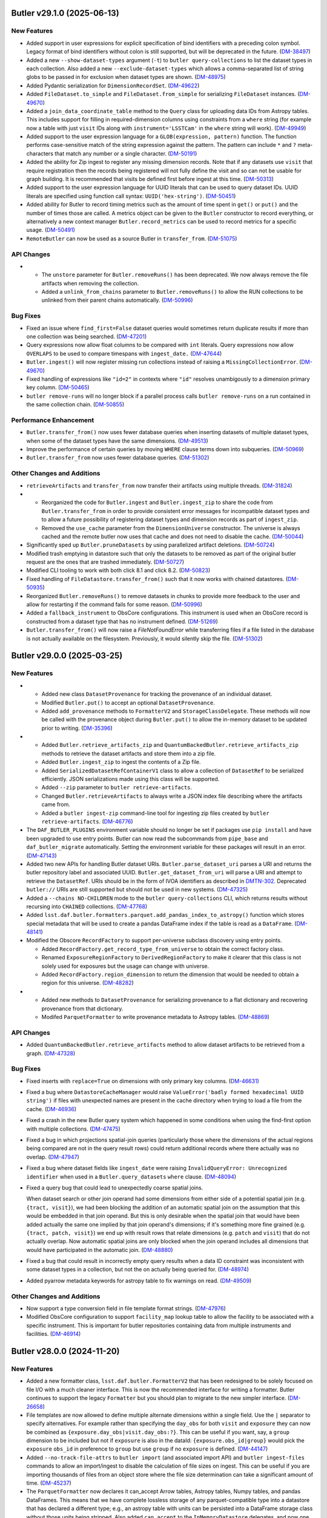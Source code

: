 Butler v29.1.0 (2025-06-13)
===========================

New Features
------------

- Added support in user expressions for explicit specification of bind identifiers with a preceding colon symbol.
  Legacy format of bind identifiers without colon is still supported, but will be deprecated in the future. (`DM-38497 <https://rubinobs.atlassian.net/browse/DM-38497>`_)
- Added a new ``--show-dataset-types`` argument (``-t``) to ``butler query-collections`` to list the dataset types in each collection.
  Also added a new ``--exclude-dataset-types`` which allows a comma-separated list of string globs to be passed in for exclusion when dataset types are shown. (`DM-48975 <https://rubinobs.atlassian.net/browse/DM-48975>`_)
- Added Pydantic serialization for ``DimensionRecordSet``. (`DM-49622 <https://rubinobs.atlassian.net/browse/DM-49622>`_)
- Added ``FileDataset.to_simple`` and ``FileDataset.from_simple`` for serializing ``FileDataset`` instances. (`DM-49670 <https://rubinobs.atlassian.net/browse/DM-49670>`_)
- Added a ``join_data_coordinate_table`` method to the ``Query`` class for uploading data IDs from Astropy tables.
  This includes support for filling in required-dimension columns using constraints from a ``where`` string (for example now a table with just ``visit`` IDs along with ``instrument='LSSTCam'`` in the ``where`` string will work). (`DM-49949 <https://rubinobs.atlassian.net/browse/DM-49949>`_)
- Added support to the user expression language for a ``GLOB(expression, pattern)`` function.
  The function performs case-sensitive match of the string expression against the pattern.
  The pattern can include ``*`` and ``?`` meta-characters that match any number or a single character. (`DM-50191 <https://rubinobs.atlassian.net/browse/DM-50191>`_)
- Added the ability for Zip ingest to register any missing dimension records.
  Note that if any datasets use ``visit`` that require registration then the records being registered will not fully define the visit and so can not be usable for graph building.
  It is recommended that visits be defined first before ingest at this time. (`DM-50313 <https://rubinobs.atlassian.net/browse/DM-50313>`_)
- Added support to the user expression language for UUID literals that can be used to query dataset IDs.
  UUID literals are specified using function call syntax: ``UUID('hex-string')``. (`DM-50451 <https://rubinobs.atlassian.net/browse/DM-50451>`_)
- Added ability for Butler to record timing metrics such as the amount of time spent in ``get()`` or ``put()`` and the number of times those are called.
  A metrics object can be given to the ``Butler`` constructor to record everything, or alternatively a new context manager ``Butler.record_metrics`` can be used to record metrics for a specific usage. (`DM-50491 <https://rubinobs.atlassian.net/browse/DM-50491>`_)
- ``RemoteButler`` can now be used as a source Butler in ``transfer_from``. (`DM-51075 <https://rubinobs.atlassian.net/browse/DM-51075>`_)


API Changes
-----------

- * The ``unstore`` parameter for ``Butler.removeRuns()`` has been deprecated.
    We now always remove the file artifacts when removing the collection.
  * Added a ``unlink_from_chains`` parameter to ``Butler.removeRuns()`` to allow the RUN collections to be unlinked from their parent chains automatically. (`DM-50996 <https://rubinobs.atlassian.net/browse/DM-50996>`_)


Bug Fixes
---------

- Fixed an issue where ``find_first=False`` dataset queries would sometimes return duplicate results if more than one collection was being searched. (`DM-47201 <https://rubinobs.atlassian.net/browse/DM-47201>`_)
- Query expressions now allow float columns to be compared with ``int`` literals.
  Query expressions now allow ``OVERLAPS`` to be used to compare timespans with ``ingest_date.`` (`DM-47644 <https://rubinobs.atlassian.net/browse/DM-47644>`_)
- ``Butler.ingest()`` will now register missing run collections instead of raising a ``MissingCollectionError``. (`DM-49670 <https://rubinobs.atlassian.net/browse/DM-49670>`_)
- Fixed handling of expressions like ``"id=2"`` in contexts where ``"id"`` resolves unambigously to a dimension primary key column. (`DM-50465 <https://rubinobs.atlassian.net/browse/DM-50465>`_)
- ``butler remove-runs`` will no longer block if a parallel process calls ``butler remove-runs`` on a run contained in the same collection chain. (`DM-50855 <https://rubinobs.atlassian.net/browse/DM-50855>`_)


Performance Enhancement
-----------------------

- ``Butler.transfer_from()`` now uses fewer database queries when inserting datasets of multiple dataset types, when some of the dataset types have the same dimensions. (`DM-49513 <https://rubinobs.atlassian.net/browse/DM-49513>`_)
- Improve the performance of certain queries by moving ``WHERE`` clause terms down into subqueries. (`DM-50969 <https://rubinobs.atlassian.net/browse/DM-50969>`_)
- ``Butler.transfer_from`` now uses fewer database queries. (`DM-51302 <https://rubinobs.atlassian.net/browse/DM-51302>`_)


Other Changes and Additions
---------------------------

- ``retrieveArtifacts`` and ``transfer_from`` now transfer their artifacts using multiple threads. (`DM-31824 <https://rubinobs.atlassian.net/browse/DM-31824>`_)
- * Reorganized the code for ``Butler.ingest`` and ``Butler.ingest_zip`` to share the code from ``Butler.transfer_from`` in order to provide consistent error messages for incompatible dataset types and to allow a future possibility of registering dataset types and dimension records as part of ``ingest_zip``.
  * Removed the ``use_cache`` parameter from the ``DimensionUniverse`` constructor.
    The universe is always cached and the remote butler now uses that cache and does not need to disable the cache. (`DM-50044 <https://rubinobs.atlassian.net/browse/DM-50044>`_)
- Significantly sped up ``Butler.pruneDatasets`` by using parallelized artifact deletions. (`DM-50724 <https://rubinobs.atlassian.net/browse/DM-50724>`_)
- Modified trash emptying in datastore such that only the datasets to be removed as part of the original butler request are the ones that are trashed immediately. (`DM-50727 <https://rubinobs.atlassian.net/browse/DM-50727>`_)
- Modified CLI tooling to work with both click 8.1 and click 8.2. (`DM-50823 <https://rubinobs.atlassian.net/browse/DM-50823>`_)
- Fixed handling of ``FileDatastore.transfer_from()`` such that it now works with chained datastores. (`DM-50935 <https://rubinobs.atlassian.net/browse/DM-50935>`_)
- Reorganized ``Butler.removeRuns()`` to remove datasets in chunks to provide more feedback to the user and allow for restarting if the command fails for some reason. (`DM-50996 <https://rubinobs.atlassian.net/browse/DM-50996>`_)
- Added a ``fallback_instrument`` to ObsCore configurations.
  This instrument is used when an ObsCore record is constructed from a dataset type that has no instrument defined. (`DM-51269 <https://rubinobs.atlassian.net/browse/DM-51269>`_)
- ``Butler.transfer_from()`` will now raise a `FileNotFoundError` while transferring files if a file listed in the database is not actually available on the filesystem.  Previously, it would silently skip the file. (`DM-51302 <https://rubinobs.atlassian.net/browse/DM-51302>`_)


Butler v29.0.0 (2025-03-25)
===========================

New Features
------------

- * Added new class ``DatasetProvenance`` for tracking the provenance of an individual dataset.
  * Modified ``Butler.put()`` to accept an optional ``DatasetProvenance``.
  * Added ``add_provenance`` methods to ``FormatterV2`` and ``StorageClassDelegate``.
    These methods will now be called with the provenance object during ``Butler.put()`` to allow the in-memory dataset to be updated prior to writing. (`DM-35396 <https://rubinobs.atlassian.net/browse/DM-35396>`_)
- * Added ``Butler.retrieve_artifacts_zip`` and ``QuantumBackedButler.retrieve_artifacts_zip`` methods to retrieve the dataset artifacts and store them into a zip file.
  * Added ``Butler.ingest_zip`` to ingest the contents of a Zip file.
  * Added ``SerializedDatasetRefContainerV1`` class to allow a collection of ``DatasetRef`` to be serialized efficiently.
    JSON serializations made using this class will be supported.
  * Added ``--zip`` parameter to ``butler retrieve-artifacts``.
  * Changed ``Butler.retrieveArtifacts`` to always write a JSON index file describing where the artifacts came from.
  * Added a ``butler ingest-zip`` command-line tool for ingesting zip files created by ``butler retrieve-artifacts``. (`DM-46776 <https://rubinobs.atlassian.net/browse/DM-46776>`_)
- The ``DAF_BUTLER_PLUGINS`` environment variable should no longer be set if packages use ``pip install`` and have been upgraded to use entry points.
  Butler can now read the subcommands from ``pipe_base`` and ``daf_butler_migrate`` automatically.
  Setting the environment variable for these packages will result in an error. (`DM-47143 <https://rubinobs.atlassian.net/browse/DM-47143>`_)
- Added two new APIs for handling Butler dataset URIs.
  ``Butler.parse_dataset_uri`` parses a URI and returns the butler repository label and associated UUID.
  ``Butler.get_dataset_from_uri`` will parse a URI and attempt to retrieve the ``DatasetRef``.
  URIs should be in the form of IVOA identifiers as described in `DMTN-302 <https://dmtn-302.lsst.io>`_.
  Deprecated ``butler://`` URIs are still supported but should not be used in new systems. (`DM-47325 <https://rubinobs.atlassian.net/browse/DM-47325>`_)
- Added a ``--chains NO-CHILDREN`` mode to the ``butler query-collections`` CLI,
  which returns results without recursing into ``CHAINED`` collections. (`DM-47768 <https://rubinobs.atlassian.net/browse/DM-47768>`_)
- Added ``lsst.daf.butler.formatters.parquet.add_pandas_index_to_astropy()`` function which stores special metadata that will be used to create a pandas DataFrame index if the table is read as a ``DataFrame``. (`DM-48141 <https://rubinobs.atlassian.net/browse/DM-48141>`_)
- Modified the Obscore ``RecordFactory`` to support per-universe subclass discovery using entry points.

  * Added ``RecordFactory.get_record_type_from_universe`` to obtain the correct factory class.
  * Renamed ``ExposureRegionFactory`` to ``DerivedRegionFactory`` to make it clearer that this class is not solely used for exposures but the usage can change with universe.
  * Added ``RecordFactory.region_dimension`` to return the dimension that would be needed to obtain a region for this universe. (`DM-48282 <https://rubinobs.atlassian.net/browse/DM-48282>`_)
- * Added new methods to ``DatasetProvenance`` for serializing provenance to a flat dictionary and recovering provenance from that dictionary.
  * Modifed ``ParquetFormatter`` to write provenance metadata to Astropy tables. (`DM-48869 <https://rubinobs.atlassian.net/browse/DM-48869>`_)


API Changes
-----------

- Added ``QuantumBackedButler.retrieve_artifacts`` method to allow dataset artifacts to be retrieved from a graph. (`DM-47328 <https://rubinobs.atlassian.net/browse/DM-47328>`_)


Bug Fixes
---------

- Fixed inserts with ``replace=True`` on dimensions with only primary key columns. (`DM-46631 <https://rubinobs.atlassian.net/browse/DM-46631>`_)
- Fixed a bug where ``DatastoreCacheManager`` would raise  ``ValueError('badly formed hexadecimal UUID string')`` if files with unexpected names are present in the cache directory when trying to load a file from the cache. (`DM-46936 <https://rubinobs.atlassian.net/browse/DM-46936>`_)
- Fixed a crash in the new Butler query system which happened in some conditions when using the find-first option with multiple collections. (`DM-47475 <https://rubinobs.atlassian.net/browse/DM-47475>`_)
- Fixed a bug in which projections spatial-join queries (particularly those where the dimensions of the actual regions being compared are not in the query result rows) could return additional records where there actually was no overlap. (`DM-47947 <https://rubinobs.atlassian.net/browse/DM-47947>`_)
- Fixed a bug where dataset fields like ``ingest_date`` were raising ``InvalidQueryError: Unrecognized identifier`` when used in a ``Butler.query_datasets`` ``where`` clause. (`DM-48094 <https://rubinobs.atlassian.net/browse/DM-48094>`_)
- Fixed a query bug that could lead to unexpectedly coarse spatial joins.

  When dataset search or other join operand had some dimensions from either side of a potential spatial join (e.g. ``{tract, visit}``), we had been blocking the addition of an automatic spatial join on the assumption that this would be embedded in that join operand.
  But this is only desirable when the spatial join that would have been added actually the same one implied by that join operand's dimensions; if it's something more fine grained (e.g. ``{tract, patch, visit}``) we end up with result rows that relate dimensions (e.g. ``patch`` and ``visit``) that do not actually overlap.
  Now automatic spatial joins are only blocked when the join operand includes all dimensions that would have participated in the automatic join. (`DM-48880 <https://rubinobs.atlassian.net/browse/DM-48880>`_)
- Fixed a bug that could result in incorrectly empty query results when a data ID constraint was inconsistent with some dataset types in a collection, but not the on actually being queried for. (`DM-48974 <https://rubinobs.atlassian.net/browse/DM-48974>`_)
- Added pyarrow metadata keywords for astropy table to fix warnings on read. (`DM-49509 <https://rubinobs.atlassian.net/browse/DM-49509>`_)


Other Changes and Additions
---------------------------

- Now support a type conversion field in file template format strings. (`DM-47976 <https://rubinobs.atlassian.net/browse/DM-47976>`_)
- Modified ObsCore configuration to support ``facility_map`` lookup table to allow the facility to be associated with a specific instrument.
  This is important for butler repositories containing data from multiple instruments and facilities. (`DM-46914 <https://rubinobs.atlassian.net/browse/DM-46914>`_)


Butler v28.0.0 (2024-11-20)
===========================

New Features
------------

- Added a new formatter class, ``lsst.daf.butler.FormatterV2`` that has been redesigned to be solely focused on file I/O with a much cleaner interface.
  This is now the recommended interface for writing a formatter.
  Butler continues to support the legacy ``Formatter`` but you should plan to migrate to the new simpler interface. (`DM-26658 <https://rubinobs.atlassian.net/browse/DM-26658>`_)
- File templates are now allowed to define multiple alternate dimensions within a single field.
  Use the ``|`` separator to specify alternatives.
  For example rather than specifying the ``day_obs`` for both ``visit`` and ``exposure`` they can now be combined as ``{exposure.day_obs|visit.day_obs:?}``.
  This can be useful if you want, say, a ``group`` dimension to be included but not if ``exposure`` is also in the dataId: ``{exposure.obs_id|group}`` would pick the ``exposure`` ``obs_id`` in preference to ``group`` but use ``group`` if no ``exposure`` is defined. (`DM-44147 <https://rubinobs.atlassian.net/browse/DM-44147>`_)
- Added ``--no-track-file-attrs`` to ``butler import`` (and associated import API) and ``butler ingest-files`` commands to allow an import/ingest to disable the calculation of file sizes on ingest.
  This can be useful if you are importing thousands of files from an object store where the file size determination can take a significant amount of time. (`DM-45237 <https://rubinobs.atlassian.net/browse/DM-45237>`_)
- The ``ParquetFormatter`` now declares it can_accept Arrow tables, Astropy tables, Numpy tables, and pandas DataFrames.
  This means that we have complete lossless storage of any parquet-compatible type into a datastore that has declared a different type; e.g., an astropy table with units can be persisted into a DataFrame storage class without those units being stripped.
  Also added ``can_accept`` to the ``InMemoryDatastore`` delegates, and now one ``ArrowTableDelegate`` handles all the parquet-compatible datasets. (`DM-45431 <https://rubinobs.atlassian.net/browse/DM-45431>`_)
- * Added ``--collections`` option to ``butler query-dataset-types`` to allow the resultant dataset types to be constrained by those that are used by specific collections.
  * Changed the ``Butler.collections`` property to be a ``ButlerCollections`` instance.
    This object can still act as a sequence equivalent to ``ButlerCollections.defaults`` but adds new APIs for querying and manipulating collections.
    Any methods with names starting with ``x_`` are deemed to be an experimental API that may change in the future. (`DM-45738 <https://rubinobs.atlassian.net/browse/DM-45738>`_)
- Region overlap queries can now use points as regions.  Points can be specified
  as ``region OVERLAPS POINT(ra, dec)``, or by binding an ``lsst.sphgeom.LonLat`` or
  ``astropy.coordinates.SkyCoord`` value.  (At the moment, this feature is only
  available when using the new query system.) (`DM-45752 <https://rubinobs.atlassian.net/browse/DM-45752>`_)
- Added an expiration mode of "disabled" to the datastore cache manager.
  This allows an environment variable to be used to disable caching completely, or allows for a default configuration to be disabled and for environment variables to enable caching. (`DM-45775 <https://rubinobs.atlassian.net/browse/DM-45775>`_)
- * A new query system and interface is now available using ``butler.query()`` as a context manager.
    This new system is much more flexible and supports far more expressive queries, and no longer requires the results to be placed in a `set` to remove duplication.
  * Added ``butler.query_datasets()``, ``butler.query_dimension_records()`` and ``butler.query_data_ids()`` as replacements for the ``butler.registry`` equivalents.
    These use the new query system and are preferred over the old interfaces.
  * The experimental collections querying interface is now public and called ``butler.collections.query_info`` and ``butler.collections.query``.
  * The command line tools ``query-datasets``, ``associate``, ``retrieve-artifacts`` and ``transfer-datasets`` now support a ``--limit`` parameter.
    The default for all except ``associate`` (which defaults to no limit) is to limit the number of results to 10,000.
    A warning will be issued if the cap is hit.
  * The command line tools ``query-datasets``, ``associate``, ``retrieve-artifacts`` and ``transfer-datasets`` now support ``--order-by`` to control the sorting in conjunction with ``--limit``.
    For ``query-datasets`` this will also control the sorting of the reported tables. (`DM-45872 <https://rubinobs.atlassian.net/browse/DM-45872>`_)
- Added ``Butler.clone()``, which lets you make a copy of a Butler instance, optionally overriding default collections/run/data ID. (`DM-46298 <https://rubinobs.atlassian.net/browse/DM-46298>`_)
- Updated the parquet formatter to use ``fsspec``, which allows direct access to columns in S3, WebDAV, etc. (`DM-46575 <https://rubinobs.atlassian.net/browse/DM-46575>`_)


API Changes
-----------

- Added ``DatastoreCacheManager.create_disabled()`` to create a cache manager which is disabled by default but can be enabled via the environment. (`DM-45775 <https://rubinobs.atlassian.net/browse/DM-45775>`_)
- The internal import backend classes, such as ``YamlRepoImportBackend``, have been changed to use a butler rather than a registry.
  These are used by ``butler.import_()`` but there should be no external impact from this change. (`DM-45791 <https://rubinobs.atlassian.net/browse/DM-45791>`_)
- Added ``DimensionGroup.region_dimension`` and ``DimensionGroup.timespan_dimension`` properties to make it easy to ask which dimension in the group is the best one to use for region or time calculations. (`DM-45860 <https://rubinobs.atlassian.net/browse/DM-45860>`_)


Bug Fixes
---------

- Fixed an issue preventing dataset types with group dimensions from being put into a Butler repo. (`DM-43020 <https://rubinobs.atlassian.net/browse/DM-43020>`_)
- Worked around ``pandas`` bugs when using non-floating-point masked columns. (`DM-43925 <https://rubinobs.atlassian.net/browse/DM-43925>`_)
- Postgres database connections are now checked for liveness before they are used, significantly reducing the chance of exceptions being thrown due to stale connections. (`DM-44050 <https://rubinobs.atlassian.net/browse/DM-44050>`_)
- Fixed handling of dataset types that use ``healpix11`` dimensions; previously they caused exception in many query operations. (`DM-45119 <https://rubinobs.atlassian.net/browse/DM-45119>`_)
- We no longer try to create the datastore root at startup for non-POSIX
  filesystems, to fix an issue where this would fail on read-only repositories
  stored on S3/HTTP/GS. (`DM-45140 <https://rubinobs.atlassian.net/browse/DM-45140>`_)
- Fixed bug where datetime columns would serialize to parquet from Pandas but not
  from astropy or numpy. (`DM-45386 <https://rubinobs.atlassian.net/browse/DM-45386>`_)
- Fixed an issue where boolean metadata columns (like ``exposure.can_see_sky`` and
  ``exposure.has_simulated``) were not usable in ``where`` clauses for Registry query
  functions.
  These column names can now be used as a boolean expression, for
  example ``where="exposure.can_see_sky`` or ``where="NOT exposure.can_see_sky"``. (`DM-45680 <https://rubinobs.atlassian.net/browse/DM-45680>`_)
- Fixed a bug in ``butler query-datasets`` that incorrectly rejected a find-first query against a chain collection as having a glob. (`DM-46339 <https://rubinobs.atlassian.net/browse/DM-46339>`_)
- Fixed an issue where default data IDs were not constraining query results in the new query system. (`DM-46347 <https://rubinobs.atlassian.net/browse/DM-46347>`_)
- Fixed support for multiple-instrument (and multiple-skymap) ``where`` expressions in the new query system. (`DM-46401 <https://rubinobs.atlassian.net/browse/DM-46401>`_)
- Fixed an issue where ``query_datasets`` would sometimes fail when searching in a single run collection. (`DM-46430 <https://rubinobs.atlassian.net/browse/DM-46430>`_)
- Fixed the return type of ``arrow_to_numpy`` so that a masked record array is returned if any of the columns in the arrow table includes nulls.
  Previously the masks were ignored and fill values were visible and used in calculations. (`DM-46563 <https://rubinobs.atlassian.net/browse/DM-46563>`_)
- Fixed an issue where the new query system was rejecting numpy integers used in data IDs or bind values. (`DM-46711 <https://rubinobs.atlassian.net/browse/DM-46711>`_)


Performance Enhancement
-----------------------

- Increased the Postgres connection pool size, fixing an issue where multi-threaded services would re-create the database connection excessively. (`DM-44050 <https://rubinobs.atlassian.net/browse/DM-44050>`_)


Other Changes and Additions
---------------------------

- Added ``QPEnsemble`` and ``PZModel`` to ``datastores/formatters.yaml`` and ``storageClasses.yaml`` to enable storage of the machine learning models used by photo-z algorithms as well as the photo-z estimates produced by those algorithms. (`DM-45541 <https://rubinobs.atlassian.net/browse/DM-45541>`_)
- Added storage classes for ``lsst.daf.butler.Timespan`` and ``lsst.pipe.base.utils.RegionTimeInfo``. (`DM-43020 <https://rubinobs.atlassian.net/browse/DM-43020>`_)
- ``Butler.transfer_from()`` has been modified to allow there to be a dataset type mismatch between the source butler and the target butler.
  For this to work it is required that converters are registered for both directions such that the source python type can be converted to the target python type and the target python type can be converted to the source python type.
  Without supporting bidirectional conversions there will be problems with inconsistencies in the behavior of ``butler.get()`` for transferred datasets and those that were stored natively. (`DM-44280 <https://rubinobs.atlassian.net/browse/DM-44280>`_)
- Added helpful exception notes when Parquet serialization fails. (`DM-44399 <https://rubinobs.atlassian.net/browse/DM-44399>`_)
- File ingest no longer checks that every file exists.
  This can take a very long time if thousands of files are being ingested from an object store.
  Now at most 200 files will be checked.
  Whether all files are subsequently checked depends on the transfer mode and whether ``--no-track-file-attrs`` is enabled.
  For ``direct`` or in-place ingest coupled with ``--no-track-file-attrs`` the file existence might never be verified. (`DM-45237 <https://rubinobs.atlassian.net/browse/DM-45237>`_)
- The command-line tools have been modified to use the new query system and interface.
  The only user visible changes are that the ``--no-check`` and ``--offset`` options are no longer used since they are not supported by the new system. (`DM-45556 <https://rubinobs.atlassian.net/browse/DM-45556>`_)
- Moved ``CollectionType`` to the top level of the package hierarchy.
  There should be no change visible to external users but if previously you were using the deprecated ``from lsst.daf.butler.registry import CollectionType`` please change to ``from lsst.daf.butler import CollectionType`` (which has always worked). (`DM-45767 <https://rubinobs.atlassian.net/browse/DM-45767>`_)
- Enabled remote butler to utilize a datastore cache.
  By default clients created using a factory method will use a disabled cache that can be enabled by an environment variable and clients created from ``Butler()`` will use a default cache configuration. (`DM-45775 <https://rubinobs.atlassian.net/browse/DM-45775>`_)
- Updated default version of ``datasets`` manager; new Butler repositories will use TAI nanoseconds for ``ingest_date`` column instead of database-native timestamps. (`DM-46601 <https://rubinobs.atlassian.net/browse/DM-46601>`_)


An API Removal or Deprecation
-----------------------------

- * Removed the ``components`` parameter from registry APIs.
  * Dropped supported for regular expressions (`re.Pattern`) in dataset type expressions. Wildcard globs are still supported. (`DM-36457 <https://rubinobs.atlassian.net/browse/DM-36457>`_)
- Removed ``DimensionGraph`` and the `~collections.abc.Mapping` interface to ``DataCoordinate``, along with most other public interfaces that utilize ``DimensionElement`` instances instead of just their string names.

  See `RFC-834 <https://rubinobs.atlassian.net/browse/RFC-834>`_ for full details and rationale. (`DM-41326 <https://rubinobs.atlassian.net/browse/DM-41326>`_)
- The ``Butler.collection_chains`` property is now deprecated.
  Please use ``Butler.collections`` instead. (`DM-45738 <https://rubinobs.atlassian.net/browse/DM-45738>`_)
- Regular expressions in collection and dataset type patterns are now deprecated. (Shell-like globs will continue to be supported.)

  Materializing dataset queries into temporary tables is now deprecated.  (Materializing data ID queries will continue to be supported.)

  The ``datasetTypes`` argument to ``Registry.queryCollections`` is now deprecated. (This parameter has never had any effect.)

  We will soon stop raising ``DataIdValueError`` exceptions for typos and other bad values in query expressions like ``instrument='HsC'`` for typos and other bad values in query expressions.  Instead, these queries will return an empty iterable of results.

  Using HTM and HEALPix spatial dimensions like ``htm11`` or ``healpix10`` in data ID constraints passed to queries is now deprecated. The exception is ``htm7``, which will continue to work.

  The ``--no-check`` parameter to ``butler query-dimension-records`` is now deprecated.

  The ``offset`` argument to ``limit()`` for ``Registry.queryDataIds`` and ``Registry.queryDimensionRecords`` result objects is now deprecated.

  The ``--offset`` option for ``butler query-data-ids`` and ``butler-query-datasets`` is no longer supported, and will raise on exception if you attempt to use it.

  It will soon become mandatory to explicitly provide ``--collections`` and a dataset type search when calling ``butler query-datasets``.

  Using ``Butler.collections`` to get the list of default collections is now deprecated.  Use ``Butler.collections.defaults`` instead. (`DM-46599 <https://rubinobs.atlassian.net/browse/DM-46599>`_)


Butler 27.0.0 (2024-05-28)
==========================

Now supports Python 3.12.

New Features
------------

- Updated the open-source license to allow for the code to be distributed with either GPLv3 or BSD 3-clause license. (`DM-37231 <https://rubinobs.atlassian.net/browse/DM-37231>`_)
- Added new storage class and formatter for ``NNModelPackagePayload`` -- an interface between butler and pretrained neural networks, currently implemented in pytorch. (`DM-38454 <https://rubinobs.atlassian.net/browse/DM-38454>`_)
- Improved support for finding calibrations and spatially-joined datasets as follow-ups to data ID queries. (`DM-38498 <https://rubinobs.atlassian.net/browse/DM-38498>`_)
- Added a storage class and associated formatter for the Spectractor ``FitParameters`` class, which holds the fitted ``LIBRADTRAN`` atmospheric parameters. (`DM-38745 <https://rubinobs.atlassian.net/browse/DM-38745>`_)
- Added support for serialization and deserialization of Arrow schemas via Parquet, and added support for translation of ``doc`` and ``units`` to/from arrow/astropy schemas. (`DM-40582 <https://rubinobs.atlassian.net/browse/DM-40582>`_)
- Added ``DimensionElement.schema`` as a less SQL-oriented way to inspect the fields of a ``DimensionRecord``.

  Also added two high-level containers (``DimensionRecordSet`` and ``DimensionRecordTable``) for ``DimensionRecord`` objects, but these should be considered experimental and unstable until they are used in public ``Butler`` APIs. (`DM-41113 <https://rubinobs.atlassian.net/browse/DM-41113>`_)
- Added new ``Butler`` APIs migrated from registry: ``Butler.get_dataset_type()``, ``Butler.get_dataset()``, and ``Butler.find_dataset()``. (`DM-41365 <https://rubinobs.atlassian.net/browse/DM-41365>`_)
- Butler server can now be configured to use a ``ChainedDatastore``. (`DM-41880 <https://rubinobs.atlassian.net/browse/DM-41880>`_)
- * Added new API ``Butler.transfer_dimension_records_from()`` to copy dimension records out of some refs and add them to the target butler.
  * This and ``Butler.transfer_from()`` now copy related dimension records as well as the records associated directly with the refs.
    For example, if ``visit`` is being transferred additional records such as ``visit_definition`` will also be copied.
    This requires a full Butler and not a limited Butler (such as the one backed by a quantum graph). (`DM-41966 <https://rubinobs.atlassian.net/browse/DM-41966>`_)
- Added ``LabeledButlerFactory``, a factory class for constructing Butler instances.  This is intended for use in long-lived services that need to be able to create a Butler instance for each incoming client request. (`DM-42188 <https://rubinobs.atlassian.net/browse/DM-42188>`_)
- Added a new optional dependency set ``remote``, which can be used to install the dependencies required by the client half of Butler client/server. (`DM-42190 <https://rubinobs.atlassian.net/browse/DM-42190>`_)
- "Cloned" Butler instances returned from ``Butler(butler=otherButler)`` and ``LabeledButlerFactory`` no longer share internal state with their parent instance.  This makes it safe to use the new instance concurrently with the original in separate threads.  It is still unsafe to use a single ``Butler`` instance concurrently from multiple threads. (`DM-42317 <https://rubinobs.atlassian.net/browse/DM-42317>`_)
- * Released ``DimensionUniverse`` version 6
    * ``group`` and ``day_obs`` are now true dimensions.
    * ``exposure`` now implies both ``group`` and ``day_obs``, and ``visit`` implies ``day_obs``.
  * Exported YAML files using universe version 1 and newer can be imported and converted to universe version 6. (`DM-42636 <https://rubinobs.atlassian.net/browse/DM-42636>`_)
- The Butler repository index can now be configured by a new environment variable ``$DAF_BUTLER_REPOSITORIES``, which contains the configuration directly instead of requiring lookup via a URI. (`DM-42660 <https://rubinobs.atlassian.net/browse/DM-42660>`_)
- Added ``can_see_sky`` metadata field to ``exposure`` dimension record (dimension universe v7).
  This field can indicate whether the detector received photons from the sky taking into account the camera shutter and the dome and telescope alignment. (`DM-43101 <https://rubinobs.atlassian.net/browse/DM-43101>`_)
- Added additional collection chain methods to the ``Butler.collection_chains`` interface: ``extend_chain``, ``remove_from_chain``, and ``redefine_chain``.  These methods are all "atomic" functions that can safely be used concurrently from multiple processes. (`DM-43315 <https://rubinobs.atlassian.net/browse/DM-43315>`_)
- Added a ``timespan`` parameter to ``Butler.get()`` (for direct and remote butler).
  This parameter can be used to specify an explicit time for calibration selection without requiring a temporal coordinate be included in the data ID.
  Additionally, if no time span is specified and no time span can be found in the data ID a default full-range time span will be used for calibration selection.
  This allows a calibration to be selected if there is only one matching calibration in the collection. (`DM-43499 <https://rubinobs.atlassian.net/browse/DM-43499>`_)
- Added a new method ``Butler.collection_chains.prepend_chain``.  This allows you to insert collections at the beginning of a chain. It is an "atomic" operation that can be safely used concurrently from multiple processes. (`DM-43671 <https://rubinobs.atlassian.net/browse/DM-43671>`_)
- Added ``MatchingKernel`` storage class for persisting the PSF-matching kernel from image differencing. (`DM-43736 <https://rubinobs.atlassian.net/browse/DM-43736>`_)
- Made ``Timespan`` a Pydantic model and added a ``SerializableRegion`` type alias that allows ``lsst.sphgeom.Region`` to be used directly as a Pydantic model field. (`DM-43769 <https://rubinobs.atlassian.net/browse/DM-43769>`_)


API Changes
-----------

- Deprecated most public APIs that use ``Dimension`` or ``DimensionElement`` objects.

  This implements `RFC-834 <https://rubinobs.atlassian.net/browse/RFC-834>`_, deprecating the ``DimensionGraph`` class (in favor of the new, similar ``DimensionGroup``) and a large number of ``DataCoordinate`` methods and attributes, including its `collections.abc.Mapping` interface.

  This includes:

  - use ``DataCoordinate.dimensions`` instead of ``DataCoordinate.graph`` (likewise for arguments to ``DataCoordinate.standardize``);
  - use ``dict(DataCoordinate.required)`` as a drop-in replacement for ``DataCoordinate.byName()``, but consider whether you want ``DataCoordinate.required`` (a `~collections.abc.Mapping` view rather than a `dict`) or ``DataCoordinate.mapping`` (a `~collections.abc.Mapping` with all *available* key-value pairs, not just the required ones);
  - also use ``DataCoordinate.mapping`` or ``DataCoordinate.required`` instead of treating ``DataCoordinate`` itself as a `~collections.abc.Mapping`, *except* square-bracket indexing, which is still very much supported;
  - use ``DataCoordinate.dimensions.required.names`` or ``DataCoordinate.required.keys()`` as a drop-in replacement for ``DataCoordinate.keys().names`` or ``DataCoordinate.names``, but consider whether you actually want ``DataCoordinate.dimensions.names`` or ``DataCoordinate.mapping.keys`` instead.

  ``DimensionGroup`` is almost identical to ``DimensionGraph``, but it and its subset attributes are not directly iterable (since those iterate over ``Dimension`` and ``DimensionElement`` objects); use the ``.names`` attribute to iterate over names instead (just as names could be iterated over in ``DimensionGraph``).

  ``DimensionGraph`` is still used in some ``lsst.daf.butler`` APIs (most prominently ``DatasetType.dimensions``) that may be accessed without deprecation warnings being emitted, but iterating over that object or its subset attributes *will* yield deprecation warnings.
  And ``DimensionGraph`` is still accepted along with ``DimensionGroup`` without warning in most public APIs.
  When ``DimensionGraph`` is removed, methods and properties that return ``DimensionGraph`` will start returning ``DimensionGroup`` instead.

  Rare code (mostly in downstream middleware packages) that does need access to ``Dimension`` or ``DimensionElement`` objects should obtain them directly from the ``DimensionUniverse``.
  For the pattern of checking whether a dimension is a skypix level, test whether its name is in ``DimensionUniverse.skypix_dimensions`` or ``DimensionGroup.skypix`` instead of obtaining a ``Dimension`` instance and calling ``isinstance(dimension, SkyPixDimension)``. (`DM-34340 <https://rubinobs.atlassian.net/browse/DM-34340>`_)
- Added new ``transfer_option_no_short`` that creates the ``--transfer`` option without the associated ``-t`` alias. (`DM-35599 <https://rubinobs.atlassian.net/browse/DM-35599>`_)
- - ``Butler`` class became an abstract base class, original ``Butler`` was renamed to ``DirectButler``.
  - Clients that need an access to ``DirectButler`` class will have to import it from ``lsst.daf.butler.direct_butler``.
  - ``Butler.from_config(...)`` should be used to make ``Butler`` instances. ``Butler(...)`` still works and is identical to ``Butler.from_config(...)``, but will generate ``mypy`` errors. (`DM-41116 <https://rubinobs.atlassian.net/browse/DM-41116>`_)
- ``SqlRegistry`` does not inherit now from ``Registry`` or any other interface, and has been moved to ``registry.sql_registry`` module. (`DM-41235 <https://rubinobs.atlassian.net/browse/DM-41235>`_)
- Added ``Butler._query`` context manager which will support building of the complex queries for data in Butler.
  For now ``Butler._query`` provides access to just three convenience methods similar to query methods in ``Registry``.
  This new API should be considered experimental and potentially unstable, its use should be limited to downstream middleware code for now. (`DM-41761 <https://rubinobs.atlassian.net/browse/DM-41761>`_)
- * Added ``dry_run`` parameter to ``Butler.transfer_from`` to allow the transfer to run without doing the transfer. (`DM-42306 <https://rubinobs.atlassian.net/browse/DM-42306>`_)
- The ``Datastore`` base class was changed so that subclasses are no longer
  required to have the same constructor parameters as the base class.
  Subclasses are now required to implement ``_create_from_config`` for creating an instance
  from the ``Datastore.fromConfig`` static method, and ``clone`` for creating a
  copy of an existing instance. (`DM-42317 <https://rubinobs.atlassian.net/browse/DM-42317>`_)
- Added ``Timespan.from_day_obs()`` to construct a 24-hour time span from an observing day specified as a YYYYMMDD integer. (`DM-42636 <https://rubinobs.atlassian.net/browse/DM-42636>`_)


Bug Fixes
---------

- Fixed QuantumGraph-load breakage introduced on `DM-41043 <https://rubinobs.atlassian.net/browse/DM-41043>`_. (`DM-41164 <https://rubinobs.atlassian.net/browse/DM-41164>`_)
- ``DirectButler.transfer_from`` no longer requires expanded dataset refs under certain circumstances.
  However, providing expanded refs in advance is still recommended for efficiency. (`DM-41165 <https://rubinobs.atlassian.net/browse/DM-41165>`_)
- Fixed caching in ``DatasetRef`` deserialization that caused the serialized storage class to be ignored.

  This caused intermittent failures when running pipelines that use multiple storage classes for the same dataset type. (`DM-41562 <https://rubinobs.atlassian.net/browse/DM-41562>`_)
- Stopped accepting and ignoring unrecognized keyword arguments in ``DimensionRecord`` constructors.

  Passing an invalid field to a ``DimensionRecord`` now raises `TypeError`.

  This also prevents ``DimensionRecord`` construction from reinterpreting ``timespan=None`` as ``timespan=Timespan(None, None)``. (`DM-41724 <https://rubinobs.atlassian.net/browse/DM-41724>`_)
- Enabled collection-information caching in several contexts, especially during dataset query result iteration.

  This fixed a performance- and database-load regression introduced on `DM-41117 <https://rubinobs.atlassian.net/browse/DM-41117>`_, in which we emitted many redundant queries for collection information. (`DM-42216 <https://rubinobs.atlassian.net/browse/DM-42216>`_)
- Fixed miscellaneous thread-safety issues in ``DimensionUniverse``, ``DimensionGroup``, and ``StorageClassFactory``. (`DM-42317 <https://rubinobs.atlassian.net/browse/DM-42317>`_)
- ``butler query-collections --chains=TABLE`` now lists children in search order, not alphabetical order. (`DM-42605 <https://rubinobs.atlassian.net/browse/DM-42605>`_)
- Fixed problem with serialization of ``exposure`` dimension records with Pydantic v2. (`DM-42812 <https://rubinobs.atlassian.net/browse/DM-42812>`_)
- ``Butler.exists`` now throws a ``NoDefaultCollectionError`` when attempting to query for a ``DataId`` without specifying any collections to search.  Previously it would return `False`, hiding the user error. (`DM-42945 <https://rubinobs.atlassian.net/browse/DM-42945>`_)
- Reading masked parquet columns into astropy Tables now uses appropriate
  fill values.  In addition, floating point columns will be filled with ``NaN``
  instead of using a masked column.  This fixes discrepancies when accessing
  masked columns with ``.filled()`` or ``not``. (`DM-43187 <https://rubinobs.atlassian.net/browse/DM-43187>`_)
- Reverted/fixed part of `DM-43187 <https://rubinobs.atlassian.net/browse/DM-43187>`_.
  Now masked floating point columns will retain their masked status on read.
  The underlying array value and fill value are still ``NaN`` for consistency when using ``filled()`` or ``not`` for these masked
  columns. (`DM-43570 <https://rubinobs.atlassian.net/browse/DM-43570>`_)
- The ``flatten`` flag for the ``butler collection-chain`` CLI command now works as documented: it only flattens the specified children instead of flattening the entire collection chain.

  ``registry.setCollectionChain`` will no longer throw unique constraint violation exceptions when there are concurrent calls to this function. Instead, all calls will succeed and the last write will win. As a side-effect of this change, if calls to ``setCollectionChain`` occur within an explicit call to ``Butler.transaction``, other processes attempting to modify the same chain will block until the transaction completes. (`DM-43671 <https://rubinobs.atlassian.net/browse/DM-43671>`_)
- Fixed an issue where ``registry.setCollectionChain`` would raise a `KeyError` when assigning to a collection that was present in the collection cache. (`DM-43750 <https://rubinobs.atlassian.net/browse/DM-43750>`_)


Performance Enhancement
-----------------------

- ``FileDatastore.knows()`` no longer requires database I/O if its input ``DatasetRef`` has datastore records attached. (`DM-41880 <https://rubinobs.atlassian.net/browse/DM-41880>`_)
- Made significant performance enhancements when transferring hundreds of thousands of datasets.

  * Datastore now declares to ``ResourcePath`` when a resource is known to be a file.
  * Sped up file template validation.
  * Only request dimension metadata for template formatting if that metadata is needed.
  * Sped up cloning of ``Location`` instances.
  * No longer merge formatter ``kwargs`` unless there is something to merge.
  * Declared when a file location is trusted to be within the datastore. (`DM-42306 <https://rubinobs.atlassian.net/browse/DM-42306>`_)


Other Changes and Additions
---------------------------

- Reorganized internal subpackages, renamed modules, and adjusted symbol lifting.

  This included moving some symbols that we had always intended to be private
  (or public only to other middleware packages) that were not clearly marked as such
  (e.g., with leading underscores) before. (`DM-41043 <https://rubinobs.atlassian.net/browse/DM-41043>`_)
- Dropped support for Pydantic 1.x. (`DM-42302 <https://rubinobs.atlassian.net/browse/DM-42302>`_)
- Created Dimension Universe 5 which increases the size of the instrument name field in the ``instrument`` dimension from 16 to 32 characters. (`DM-42896 <https://rubinobs.atlassian.net/browse/DM-42896>`_)


An API Removal or Deprecation
-----------------------------

- * Removed dataset type component query support from all Registry methods.
    The main ``Registry.query*`` methods now warn if a ``components`` parameter is given and raise if it has a value other than `False`.
    The components parameters will be removed completely after v27.
  * Removed ``CollectionSearch`` class.
    A simple `tuple` is now used for this. (`DM-36303 <https://rubinobs.atlassian.net/browse/DM-36303>`_)
- Removed various already-deprecated factory methods for ``DimensionPacker`` objects and their support code, as well as the concrete ``ObservationDimensionPacker``.

  While ``daf_butler`` still defines the ``DimensionPacker`` abstract interface, all construction logic has moved to downstream packages. (`DM-38687 <https://rubinobs.atlassian.net/browse/DM-38687>`_)
- * Removed ``Butler.datastore`` property. The datastore can no longer be accessed directly.
  * Removed ``Butler.datasetExists`` (and the "direct" variant). Please use ``Butler.exists()`` and ``Butler.stored()`` instead.
  * Removed ``Butler.getDirect`` and related APIs. ``Butler.get()`` et al now use the ``DatasetRef`` directly if one is given.
  * Removed the ``run`` and ``ideGenerationMode`` parameters from ``Butler.ingest()``. They were no longer being used.
  * Removed the ``--reuse-ids`` option for the ``butler import`` command-line. This option was no longer used now that UUIDs are used throughout.
  * Removed the ``reconsitutedDimension`` parameter from ``Quantum.from_simple``. (`DM-40150 <https://rubinobs.atlassian.net/browse/DM-40150>`_)


Butler v26.0.0 (2023-09-22)
===========================

Now supports Python 3.11.

New Features
------------

- Added the ability to remove multiple dataset types at once, including expansion of wildcards, with ``Registry.removeDatasetType`` and ``butler remove-dataset-type``. (`DM-34568 <https://rubinobs.atlassian.net/browse/DM-34568>`_)
- Added the ``ArrowNumpyDict`` storage class to Parquet formatter. (`DM-37279 <https://rubinobs.atlassian.net/browse/DM-37279>`_)
- Added support for columns with array values (1D and multi-dimensional) in Parquet tables accessed via arrow/astropy/numpy.
  Pandas does not support array-valued columns. (`DM-37425 <https://rubinobs.atlassian.net/browse/DM-37425>`_)
- Integrated an experimental Butler server into distribution.
  ``lsst.daf.butler.server`` will likely not be in this location permanently.
  The interface is also evolving and should be considered extremely unstable.
  Some testing of the remote registry code has been included. (`DM-37609 <https://rubinobs.atlassian.net/browse/DM-37609>`_)
- Added support for writing/reading masked columns in astropy tables.
  This also adds support for masked columns in pandas dataframes, with limited support for conversion between the two. (`DM-37757 <https://rubinobs.atlassian.net/browse/DM-37757>`_)
- Dimension records are now available via attribute access on ``DataCoordinate`` instances, allowing syntax like ``data_id.exposure.day_obs``. (`DM-38054 <https://rubinobs.atlassian.net/browse/DM-38054>`_)
- Added default row groups (targeting a size of <~ 1GB) for Parquet files. (`DM-38063 <https://rubinobs.atlassian.net/browse/DM-38063>`_)
- ``Butler.get()`` and ``Butler.put()`` can now be used with resolved ``DatasetRef``. (`DM-38210 <https://rubinobs.atlassian.net/browse/DM-38210>`_)
- ``Butler.transfer_from()`` can now be used in conjunction with a ``ChainedDatastore``.
  Additionally, datastore constraints are now respected. (`DM-38240 <https://rubinobs.atlassian.net/browse/DM-38240>`_)
- * Modified ``Butler.import_()`` (and by extension the ``butler import`` command-line) to accept URIs for the directory and export file.
  * Modified ``butler ingest-files`` to accept a remote URI for the table file. (`DM-38492 <https://rubinobs.atlassian.net/browse/DM-38492>`_)
- Added support for multi-index dataframes with ``DataFrameDelegate`` and ``InMemoryDatastore``. (`DM-38642 <https://rubinobs.atlassian.net/browse/DM-38642>`_)
- Added new APIs to support the deprecation of ``LimitedButler.datastore``:

  * ``LimitedButler.get_datastore_roots`` can be used to retrieve any root URIs associated with attached datastores.
    If a datastore does not support the concept it will return `None` for its root URI.
  * ``LimitedButler.get_datastore_names`` can be used to retrieve the names of the internal datastores.
  * ``LimitedButler.get_many_uris`` allows for the bulk retrieval of URIs from a list of refs.
  * Also made ``getURI`` and ``getURIs`` available for ``LimitedButler``. (`DM-39915 <https://rubinobs.atlassian.net/browse/DM-39915>`_)
- Modified to fully support Pydantic version 2.x and version 1.x. (`DM-40002 <https://rubinobs.atlassian.net/browse/DM-40002>`_; `DM-40303 <https://rubinobs.atlassian.net/browse/DM-40303>`_)


API Changes
-----------

- Added new APIs for checking dataset existence.

  * `~lsst.daf.butler.LimitedButler.stored` checks whether the datastore artifact(s) exists for a single `~lsst.daf.butler.DatasetRef`.
  * `~lsst.daf.butler.LimitedButler.stored_many` is a bulk version of `~lsst.daf.butler.LimitedButler.stored` that can be used for many `~lsst.daf.butler.DatasetRef`.
  * `~lsst.daf.butler.Butler.exists` checks whether registry and datastore know about a single `~lsst.daf.butler.DatasetRef` and can optionally check for artifact existence.
    The results are returned in an `~enum.Flag` object (specifically `~lsst.daf.butler.DatasetExistence`) that evaluates to `True` if the dataset is available for retrieval.

  Additionally `~lsst.daf.butler.DatasetRef` now has a new method for checking whether two `~lsst.daf.butler.DatasetRef` only differ by compatible storage classes. (`DM-32940 <https://rubinobs.atlassian.net/browse/DM-32940>`_)
- `lsst.daf.Butler.transfer_from` method now accepts ``LimitedButler`` as a source Butler.
  In cases when a full butler is needed as a source it will try to cast it to a ``Butler``. (`DM-33497 <https://rubinobs.atlassian.net/browse/DM-33497>`_)
- * Creating an unresolved dataset reference now issues an ``UnresolvedRefWarning`` and is deprecated (and subsequently removed).
  * A resolved `~lsst.daf.butler.DatasetRef` can now be created by specifying the run without the ID -- the constructor will now automatically issue an ID.
    Previously this was an error.
    To support ID generation a new optional parameter ``id_generation_mode`` can now be given to the constructor to allow the ID to be constructed in different ways. (`DM-37703 <https://rubinobs.atlassian.net/browse/DM-37703>`_)
- - `~lsst.daf.butler.DatasetRef` constructor now requires ``run`` argument in all cases and always constructs a resolved reference.
  - Methods ``DatasetRef.resolved()``, ``DatasetRef.unresolved()``, and ``DatasetRef.getCheckedId()`` were removed. (`DM-37704 <https://rubinobs.atlassian.net/browse/DM-37704>`_)
- Added ``StorageClassDelegate.copy()`` method.
  By default this method calls `copy.deepcopy()` but subclasses can override as needed. (`DM-38694 <https://rubinobs.atlassian.net/browse/DM-38694>`_)
- ``Database.fromUri`` and ``Database.makeEngine`` methods now accept `sqlalchemy.engine.URL` instances in addition to strings. (`DM-39484 <https://rubinobs.atlassian.net/browse/DM-39484>`_)
- Added new parameter ``without_datastore`` to the ``Butler`` and ``ButlerConfig`` constructors to allow a butler to be created that can not access a datastore.
  This can be helpful if you want to query registry without requiring the overhead of the datastore. (`DM-40120 <https://rubinobs.atlassian.net/browse/DM-40120>`_)


Bug Fixes
---------

- Fixed race condition in datastore cache involving the possibility of multiple processes trying to retrieve the same file simultaneously and one of those processes deleting the file on exit of the context manager. (`DM-37092 <https://rubinobs.atlassian.net/browse/DM-37092>`_)
- Made ``Registry.findDataset`` respect the storage class of a `~lsst.daf.butler.DatasetType` that is passed to it.
  This also makes direct ``PipelineTask`` execution respect storage class conversions in the same way that execution butler already did. (`DM-37450 <https://rubinobs.atlassian.net/browse/DM-37450>`_)
- Can now properly retrieve astropy full table metadata with ``butler.get``. (`DM-37530 <https://rubinobs.atlassian.net/browse/DM-37530>`_)
- Fixed an order-of-operations bug in the query system (and as a result, ``QuantumGraph`` generation) that manifested as a "Custom operation find_first not supported by engine iteration" message. (`DM-37625 <https://rubinobs.atlassian.net/browse/DM-37625>`_)
- ``Butler.put`` is fixed to raise a correct exception for duplicate put attempts for ``DatasetRef`` with the same dataset ID. (`DM-37704 <https://rubinobs.atlassian.net/browse/DM-37704>`_)
- Fixed parsing of order by terms to treat direct references to dimension primary key columns as references to the dimensions. (`DM-37855 <https://rubinobs.atlassian.net/browse/DM-37855>`_)
- Fixed bugs involving CALIBRATION-collection skipping and long dataset type names that were introduced on `DM-31725 <https://rubinobs.atlassian.net/browse/DM-31725>`_. (`DM-37868 <https://rubinobs.atlassian.net/browse/DM-37868>`_)
- Now check for big-endian arrays when serializing to Parquet.
  This allows astropy FITS tables to be easily serialized. (`DM-37913 <https://rubinobs.atlassian.net/browse/DM-37913>`_)
- Fixed bugs in spatial query constraints introduced in `DM-31725 <https://rubinobs.atlassian.net/browse/DM-31725>`_. (`DM-37930 <https://rubinobs.atlassian.net/browse/DM-37930>`_)
- Fixed additional bugs in spatial query constraints introduced in `DM-31725 <https://rubinobs.atlassian.net/browse/DM-31725>`_. (`DM-37938 <https://rubinobs.atlassian.net/browse/DM-37938>`_)
- Fixed occasional crashes in ``Butler`` ``refresh()`` method due to a race condition in dataset types refresh. (`DM-38305 <https://rubinobs.atlassian.net/browse/DM-38305>`_)
- Fixed query manipulation logic to more aggressively move operations from Python postprocessing to SQL.

  This fixes a bug in ``QuantumGraph`` generation that occurs when a dataset type that is actually present in an input collection has exactly the same dimensions as the graph as a whole, manifesting as a mismatch between ``daf_relation`` engines. (`DM-38402 <https://rubinobs.atlassian.net/browse/DM-38402>`_)
- Add check for ``ListType`` when pandas converts a list object into Parquet. (`DM-38845 <https://rubinobs.atlassian.net/browse/DM-38845>`_)
- Few registry methods treated empty collection list in the same way as `None`, meaning that Registry-default run collection was used.
  This has been fixed now to mean that queries always return empty result set, with explicit "doomed by" messages. (`DM-38915 <https://rubinobs.atlassian.net/browse/DM-38915>`_)
- Fixed a bug in ``butler query-data-ids`` that caused a cryptic "the query has deferred operations..." error message when a spatial join is involved. (`DM-38943 <https://rubinobs.atlassian.net/browse/DM-38943>`_)
- Fixed more issues with storage class conversion. (`DM-38952 <https://rubinobs.atlassian.net/browse/DM-38952>`_)
- Fixed a SQL generation bug for queries that involve the common ``skypix`` dimension and at least two other spatial dimensions. (`DM-38954 <https://rubinobs.atlassian.net/browse/DM-38954>`_)
- Fixed bugs in storage class conversion in ``FileDatastore``, as used by ``QuantumBackedButler``. (`DM-39198 <https://rubinobs.atlassian.net/browse/DM-39198>`_)
- Fixed the bug in initializing PostgreSQL registry which resulted in "password authentication failed" error.
  The bug appeared during the SQLAlchemy 2.0 transition which changed default rendering of URL to string. (`DM-39484 <https://rubinobs.atlassian.net/browse/DM-39484>`_)
- Fixed a rare bug in follow-up dataset queries involving relation commutators.

  This occurred when building QuantumGraphs where a "warp" dataset type was an overall input to the pipeline and present in more than one input RUN collection. (`DM-40184 <https://rubinobs.atlassian.net/browse/DM-40184>`_)
- Ensureed ``Datastore`` record exports (as used in quantum-backed butler) are deduplicated when necessary. (`DM-40381 <https://rubinobs.atlassian.net/browse/DM-40381>`_)


Performance Enhancement
-----------------------

- When passing lazy query-results objects directly to various registry methods (``associate``, ``disassociate``, ``removeDatasets``, and ``certify``), query and process one dataset type at a time instead of querying for all of them and grouping by type in Python. (`DM-39939 <https://rubinobs.atlassian.net/browse/DM-39939>`_)


Other Changes and Additions
---------------------------

- Rewrote the registry query system, using the new ``daf_relation`` package.

  This change should be mostly invisible to users, but there are some subtle behavior changes:

  - ``Registry.findDatasets`` now respects the given storage class when passed a full `~lsst.daf.butler.DatasetType` instance, instead of replacing it with storage class registered with that dataset type.  This causes storage class overrides in ``PipelineTask`` input connections to be respected in more contexts as well; in at least some cases these were previously being incorrectly ignored.
  - ``Registry.findDatasets`` now utilizes cached summaries of which dataset types and governor dimension values are present in each collection.  This should result in fewer and simpler database calls, but it does make the result vulnerable to stale caches (which, like `~lsst.daf.butler.Registry` methods more generally, must be addressed manually via calls to ``Registry.refresh``.
  - The diagnostics provided by the ``explain_no_results`` methods on query result object (used prominently in the reporting on empty quantum graph builds) have been significantly improved, though they now use ``daf_relation`` terminology that may be unfamiliar to users.
  - `~lsst.daf.butler.Registry` is now more consistent about raising ``DataIdValueError`` when given invalid governor dimension values, while not raising (but providing ``explain_no_results`` diagnostics) for all other invalid dimension values, as per `RFC-878 <https://rubinobs.atlassian.net/browse/RFC-878>`_.
  - `~lsst.daf.butler.Registry` methods that take a ``where`` argument are now typed to expect a `str` that is not `None`, with the default no-op value now an empty string (before either an empty `str` or `None` could be passed, and meant the same thing).  This should only affect downstream type checking, as the runtime code still just checks for whether the argument evaluates as `False` in a boolean context. (`DM-31725 <https://rubinobs.atlassian.net/browse/DM-31725>`_)
- Added dimensions config entries that declare that the ``visit`` dimension "populates" various dimension elements that define many-to-many relationships.

  In the future, this will be used to ensure the correct records are included in exports of dimension records. (`DM-34589 <https://rubinobs.atlassian.net/browse/DM-34589>`_)
- Added converter config to allow ``lsst.ip.isr.IntermediateTransmissionCurve`` and subclasses to be used for ``lsst.afw.image.TransmissionCurve``. (`DM-36597 <https://rubinobs.atlassian.net/browse/DM-36597>`_)
- ``Butler.getURIs`` no longer checks the file system to see if the file exists before returning a URI if the datastore thinks it knows about the file.
  This does mean that if someone has removed the file from the file system without deleting it from datastore that a URI could be retrieved for something that does not exist. (`DM-37173 <https://rubinobs.atlassian.net/browse/DM-37173>`_)
- * Enhanced the JSON and YAML formatters so that they can both handle dataclasses and Pydantic models (previously JSON supported Pydantic and YAML supported dataclasses).
  * Rationalized the storage class conversion handling to always convert from a `dict` to the original type even if the caller is requesting a `dict`.
    Without this change it was possible to have some confusion where a Pydantic model's serialization did not match the `dict`-like view it was emulating. (`DM-37214 <https://rubinobs.atlassian.net/browse/DM-37214>`_)
- Added an `obsCoreTableManager` property to `~lsst.daf.butler.Registry` for access to the ObsCore table manager.
  This will be set to `None` when repository lacks an ObsCore table.
  It should only be used by a limited number of clients, e.g. ``lsst.obs.base.DefineVisitsTask``, which need to update the table. (`DM-38205 <https://rubinobs.atlassian.net/browse/DM-38205>`_)
- * Modified ``Butler.ingest()`` such that it can now ingest resolved ``DatasetRef``.
    If unresolved refs are given (which was the previous requirement for ingest and is no longer possible) they are resolved internally but a warning is issued.
  * Added ``repr()`` support for ``RegistryDefaults`` class. (`DM-38779 <https://rubinobs.atlassian.net/browse/DM-38779>`_)
- The behavior of ``FileDatastore.transfer_from()`` has been clarified regarding what to do when an absolute URI (from a direct ingest) is found in the source butler.
  If ``transfer="auto"`` (the default) the absolute URI will be stored in the target butler.
  If any other transfer mode is used the absolute URI will be copied/linked into the target butler. (`DM-38870 <https://rubinobs.atlassian.net/browse/DM-38870>`_)
- Made minor modifications to the StorageClass system to support mock storage classes (in ``pipe_base``) for testing. (`DM-38952 <https://rubinobs.atlassian.net/browse/DM-38952>`_)
- Replaced the use of ``lsst.utils.ellipsis`` mypy workaround with the native type `type.EllipsisType` available since Python 3.10. (`DM-39410 <https://rubinobs.atlassian.net/browse/DM-39410>`_)
- Moved Butler repository aliasing resolution into `~lsst.daf.butler.ButlerConfig` so that it is available everywhere without having to do the resolving each time. (`DM-39563 <https://rubinobs.atlassian.net/browse/DM-39563>`_)
- Added ability for some butler primitives to be cached and re-used on deserialization through a special interface. (`DM-39582 <https://rubinobs.atlassian.net/browse/DM-39582>`_)
- * Replaced usage of ``Butler.registry.dimensions`` with ``Butler.dimensions``.
  * Modernized type annotations.
  * Fixed some documentation problems.
  * Made some Minor modernizations to use set notation and f-strings. (`DM-39605 <https://rubinobs.atlassian.net/browse/DM-39605>`_)
- Changed all Butler code and tests to use conforming DataIDs.
  Removed the fake ``DataCoordinate`` classes from the datastore tests.
  Improved type annotations in some test files. (`DM-39665 <https://rubinobs.atlassian.net/browse/DM-39665>`_)
- Added various optimizations to ``QuantumGraph`` loading. (`DM-40121 <https://rubinobs.atlassian.net/browse/DM-40121>`_)
- Fixed docs on referring to timespans in queries, and made related error messages more helpful. (`DM-38084 <https://rubinobs.atlassian.net/browse/DM-38084>`_)
- Clarified that ``butler prune-datasets --purge`` always removes dataset entries and clarified when the run argument is used. (`DM-39086 <https://rubinobs.atlassian.net/browse/DM-39086>`_)

An API Removal or Deprecation
-----------------------------

- Deprecated methods for constructing or using ``DimensionPacker`` instances.

  The ``DimensionPacker`` interface is not being removed, but all concrete implementations will now be downstream of ``daf_butler`` and will not satisfy the assumptions of the current interfaces for constructing them. (`DM-31924 <https://rubinobs.atlassian.net/browse/DM-31924>`_)
- ``Butler.datasetExists`` has been deprecated and will be removed in a future release.
  It has been replaced by ``Butler.stored()`` (specifically to check if the datastore has the artifact) and ``Butler.exists()`` which will check registry and datastore and optionally check whether the artifact exists. (`DM-32940 <https://rubinobs.atlassian.net/browse/DM-32940>`_)
- Removed the ``Spectraction`` storage class.
  This was a temporary storage class added for convenience during development, which was a roll-up-and-pickle of all the potentially relevant parts of the extraction.
  All the necessary information is now stored inside the ``SpectractorSpectrum`` storage class. (`DM-33932 <https://rubinobs.atlassian.net/browse/DM-33932>`_)
- * Removed deprecated ``ButlerURI`` (use ``lsst.resources.ResourcePath`` instead).
  * Removed deprecated ``kwargs`` parameter from ``DeferredDatasetHandle``.
  * Removed the deprecated ``butler prune-collection`` command.
  * Removed the deprecated ``checkManagerDigests`` from butler registry. (`DM-37534 <https://rubinobs.atlassian.net/browse/DM-37534>`_)
- * Deprecated ``Butler.getDirect()`` and ``Butler.putDirect()``.
    We have modified the ``get()`` and ``put()`` variants to recognize the presence of a resolved ``DatasetRef`` and use it directly.
    For ``get()`` we no longer unpack the ``DatasetRef`` and re-run the query, but return exactly the dataset being requested.
  * Removed ``Butler.pruneCollections``.
    This method was replaced by ``Butler.removeRuns`` and ``Registry.removeCollections`` a long time ago and the command-line interface was removed previously. (`DM-38210 <https://rubinobs.atlassian.net/browse/DM-38210>`_)
- Code that calculates schema digests was removed, registry will no longer store digests in the database.
  Previously we saved schema digests, but we did not verify them since w_2022_22 in v24.0. (`DM-38235 <https://rubinobs.atlassian.net/browse/DM-38235>`_)
- Support for integer dataset IDs in registry has now been removed.
  All dataset IDs must now be `uuid.UUID`. (`DM-38280 <https://rubinobs.atlassian.net/browse/DM-38280>`_)
- Removed support for non-UUID dataset IDs in ``Butler.transfer_from()``.
  The ``id_gen_map`` parameter has been removed and the ``local_refs`` parameter has been removed from ``Datastore.transfer_from()``. (`DM-38409 <https://rubinobs.atlassian.net/browse/DM-38409>`_)
- Deprecated ``reconstituteDimensions`` argument from ``Quantum.from_simple``. (`DM-39582 <https://rubinobs.atlassian.net/browse/DM-39582>`_)
- The semi-public ``Butler.datastore`` property has now been deprecated.
  The ``LimitedButler`` API has been expanded such that there is no longer any need for anyone to access the datastore class directly. (`DM-39915 <https://rubinobs.atlassian.net/browse/DM-39915>`_)
- ``lsst.daf.butler.registry.DbAuth`` class has been moved to the ``lsst-utils`` package and can be imported from the ``lsst.utils.db_auth`` module. (`DM-40462 <https://rubinobs.atlassian.net/browse/DM-40462>`_)


Butler v25.0.0 (2023-02-27)
===========================

This is the last release that can access data repositories using integer dataset IDs.
Please either recreate these repositories or convert them to use UUIDs using `the butler migrate tooling <https://github.com/lsst-dm/daf_butler_migrate>`_.

New Features
------------

- * Added ``StorageClass.is_type`` method to compare a type with that of the storage class itelf.
  * Added keys, values, items, and iterator for ``StorageClassFactory``. (`DM-29835 <https://rubinobs.atlassian.net/browse/DM-29835>`_)
- Updated parquet backend to use Arrow Tables natively, and add converters to and from pandas DataFrames, Astropy Tables, and Numpy structured arrays. (`DM-34874 <https://rubinobs.atlassian.net/browse/DM-34874>`_)
- ``Butler.transfer_from()`` can now copy dimension records as well as datasets.
  This significantly enhances the usability of this method when transferring between disconnected Butlers.
  The ``butler transfer-datasets`` command will transfer dimension records by default but this can be disabled with the ``--no-transfer-dimensions`` option (which can be more efficient if you know that the destination Butler contains all the records). (`DM-34887 <https://rubinobs.atlassian.net/browse/DM-34887>`_)
- ``butler query-data-ids`` will now determine default dimensions to use if a dataset type and collection is specified.
  The logical AND of all supplied dataset types will be used.
  Additionally, if no results are returned a reason will now be given in many cases. (`DM-35391 <https://rubinobs.atlassian.net/browse/DM-35391>`_)
- Added ``DataFrameDelegate`` to allow DataFrames to be used with ``lsst.pipe.base.InMemoryDatasetHandle``. (`DM-35803 <https://rubinobs.atlassian.net/browse/DM-35803>`_)
- Add ``StorageClass.findStorageClass`` method to find a storage class from a python type. (`DM-35815 <https://rubinobs.atlassian.net/browse/DM-35815>`_)
- The optional dependencies of ``lsst-resources`` can be requested as optional dependencies of ``lsst-daf-butler`` and will be passed down to the underlying package.
  This allows callers of ``lsst.daf.butler`` to specify the type of resources they want to be able to access without being aware of the role of ``lsst.resources`` as an implementation detail. (`DM-35886 <https://rubinobs.atlassian.net/browse/DM-35886>`_)
- Requires Python 3.10 or greater for better type annotation support. (`DM-36174 <https://rubinobs.atlassian.net/browse/DM-36174>`_)
- Bind values in Registry queries can now specify list/tuple of numbers for identifiers appearing on the right-hand side of ``IN`` expression. (`DM-36325 <https://rubinobs.atlassian.net/browse/DM-36325>`_)
- It is now possible to override the python type returned by ``butler.get()`` (if the types are compatible with each other) by using the new ``readStorageClass`` parameter.
  Deferred dataset handles can also be overridden.

  For example, to return an `astropy.table.Table` from something that usually returns an ``lsst.afw.table.Catalog`` you would do:

  .. code-block:: python

      table = butler.getDirect(ref, readStorageClass="AstropyTable")

  Any parameters given to the ``get()`` must still refer to the native storage class. (`DM-4551 <https://rubinobs.atlassian.net/browse/DM-4551>`_)


API Changes
-----------

- Deprecate support for accessing data repositories with integer dataset IDs, and disable creation of new data repositories with integer dataset IDs, as per `RFC-854 <https://rubinobs.atlassian.net/browse/RFC-854>`_. (`DM-35063 <https://rubinobs.atlassian.net/browse/DM-35063>`_)
- ``DimensionUniverse`` now has a ``isCompatibleWith()`` method to check if two universes are compatible with each other.
  The initial test is very basic but can be improved later. (`DM-35082 <https://rubinobs.atlassian.net/browse/DM-35082>`_)
- Deprecated support for components in `Registry.query*` methods, per `RFC-879 <https://rubinobs.atlassian.net/browse/RFC-879>`_. (`DM-36312 <https://rubinobs.atlassian.net/browse/DM-36312>`_)
- Multiple minor API changes to query methods from `RFC-878 <https://rubinobs.atlassian.net/browse/RFC-878>`_ and `RFC-879 <https://rubinobs.atlassian.net/browse/RFC-879>_`.

  This includes:

  - ``CollectionSearch`` is deprecated in favor of ``Sequence[str]`` and the new ``CollectionWildcard`` class.
  - ``queryDatasetTypes`` and ``queryCollections`` now return `~collections.abc.Iterable` (representing an unspecified in-memory collection) and `~collections.abc.Sequence`, respectively, rather than iterators.
  - ``DataCoordinateQueryResults.findDatasets`` now raises ``MissingDatasetTypeError`` when the given dataset type is not registered.
  - Passing regular expressions and other patterns as dataset types to ``queryDataIds`` and ``queryDimensionRecords`` is deprecated.
  - Passing unregistered dataset types ``queryDataIds`` and ``queryDimensionRecords`` is deprecated; in the future this will raise ``MissingDatasetTypeError`` instead of returning no query results.
  - Query result class ``explain_no_results`` now returns `~collections.abc.Iterable` instead of `~collections.abc.Iterator`. (`DM-36313 <https://rubinobs.atlassian.net/browse/DM-36313>`_)
- A method has been added to ``DatasetRef`` and ``DatasetType``, named ``overrideStorageClass``, to allow a new object to be created that has a different storage class associated with it. (`DM-4551 <https://rubinobs.atlassian.net/browse/DM-4551>`_)


Bug Fixes
---------

- Fixed a bug in the parquet reader where a single string column name would be interpreted as an iterable. (`DM-35803 <https://rubinobs.atlassian.net/browse/DM-35803>`_)
- Fixed bug in ``elements`` argument to various export methods that prevented it from doing anything. (`DM-36111 <https://rubinobs.atlassian.net/browse/DM-36111>`_)
- A bug has been fixed in ``DatastoreCacheManager`` that triggered if two processes try to cache the same dataset simultaneously. (`DM-36412 <https://rubinobs.atlassian.net/browse/DM-36412>`_)
- Fixed bug in pandas ``dataframe`` to arrow conversion that would crash with some pandas object data types. (`DM-36775 <https://rubinobs.atlassian.net/browse/DM-36775>`_)
- Fixed bug in pandas ``dataframe`` to arrow conversion that would crash with partially nulled string columns. (`DM-36795 <https://rubinobs.atlassian.net/browse/DM-36795>`_)


Other Changes and Additions
---------------------------

- For command-line options that split on commas, it is now possible to specify parts of the string not to split by using ``[]`` to indicate comma-separated list content. (`DM-35917 <https://rubinobs.atlassian.net/browse/DM-35917>`_)
- Moved the typing workaround for the built-in `Ellipsis` (`...`) singleton to ``lsst.utils``. (`DM-36108 <https://rubinobs.atlassian.net/browse/DM-36108>`_)
- Now define regions for data IDs with multiple spatial dimensions to the intersection of those dimensions' regions. (`DM-36111 <https://rubinobs.atlassian.net/browse/DM-36111>`_)
- Added support for in-memory datastore to roll back a call to ``datastore.trash()``.
  This required that the ``bridge.moveToTrash()`` method now takes an additional ``transaction`` parameter (that can be `None`). (`DM-36172 <https://rubinobs.atlassian.net/browse/DM-36172>`_)
- Restructured internal Registry query system methods to share code better and prepare for more meaningful changes. (`DM-36174 <https://rubinobs.atlassian.net/browse/DM-36174>`_)
- Removed unnecessary table-locking in dimension record insertion.

  Prior to this change, we used explicit full-table locks to guard against a race condition that wasn't actually possible, which could lead to deadlocks in rare cases involving insertion of governor dimension records. (`DM-36326 <https://rubinobs.atlassian.net/browse/DM-36326>`_)
- Chained Datastore can now support "move" transfer mode for ingest.
  Files are copied to each child datastore unless only one child datastore is accepting the incoming files, in which case "move" is used. (`DM-36410 <https://rubinobs.atlassian.net/browse/DM-36410>`_)
- ``DatastoreCacheManager`` can now use an environment variable, ``$DAF_BUTLER_CACHE_DIRECTORY_IF_UNSET``, to specify a cache directory to use if no explicit directory has been specified by configuration or by the ``$DAF_BUTLER_CACHE_DIRECTORY`` environment variable.
  Additionally, a ``DatastoreCacheManager.set_fallback_cache_directory_if_unset()`` class method has been added that will set this environment variable with a suitable value.
  This is useful for multiprocessing where each forked or spawned subprocess needs to share the same cache directory. (`DM-36412 <https://rubinobs.atlassian.net/browse/DM-36412>`_)
- Added support for ``ChainedDatastore.export()``. (`DM-36517 <https://rubinobs.atlassian.net/browse/DM-36517>`_)
- Reworked transaction and connection management for compatibility with transaction-level connection pooling on the server.

  Butler clients still hold long-lived connections, via delegation to SQLAlchemy's connection pooling, which can handle disconnections transparently most of the time.  But we now wrap all temporary table usage and cursor iteration in transactions. (`DM-37249 <https://rubinobs.atlassian.net/browse/DM-37249>`_)


An API Removal or Deprecation
-----------------------------

- Removed deprecated filterLabel exposure component access. (`DM-27811 <https://rubinobs.atlassian.net/browse/DM-27811>`_)


Butler v24.0.0 (2022-08-26)
===========================

New Features
------------

- Support LSST-style visit definitions where a single exposure is part of a set of related exposures all taken with the same acquisition command.
  Each exposure knows the "visit" it is part of.

  * Modify the ``exposure`` dimension record to include ``seq_start`` and ``seq_end`` metadata.
  * Modify ``visit`` record to include a ``seq_num`` field.
  * Remove ``visit_system`` dimension and add ``visit_system_membership`` record to allow a visit to be associated with multiple visit systems. (`DM-30948 <https://rubinobs.atlassian.net/browse/DM-30948>`_)
- ``butler export-calibs`` now takes a ``--transfer`` option to control how data are exported (use ``direct`` to do in-place export) and a ``--datasets`` option to limit the dataset types to be exported.
  It also now takes a default collections parameter (all calibration collections). (`DM-32061 <https://rubinobs.atlassian.net/browse/DM-32061>`_)
- Iterables returned from registry methods `queryDataIds` and `queryDimensionRecords` have two new methods - `order_by` and `limit`. (`DM-32403 <https://rubinobs.atlassian.net/browse/DM-32403>`_)
- Builds using ``setuptools`` now calculate versions from the Git repository, including the use of alpha releases for those associated with weekly tags. (`DM-32408 <https://rubinobs.atlassian.net/browse/DM-32408>`_)
- Butler can now support lookup of repositories by label if the user environment is correctly configured.
  This is done using the new `~lsst.daf.butler.Butler.get_repo_uri()` and `~lsst.daf.butler.Butler.get_known_repos()` APIs. (`DM-32491 <https://rubinobs.atlassian.net/browse/DM-32491>`_)
- Add a butler command line command called ``butler remove-collections`` that can remove non-RUN collections. (`DM-32687 <https://rubinobs.atlassian.net/browse/DM-32687>`_)
- Add a butler command line command called ``butler remove-runs`` that can remove RUN collections and contained datasets. (`DM-32831 <https://rubinobs.atlassian.net/browse/DM-32831>`_)
- It is now possible to register type conversion functions with storage classes.
  This can allow a dataset type definition to change storage class in the registry whilst allowing datasets that have already been serialized using one python type to be returned using the new python type.
  The ``storageClasses.yaml`` definitions can now look like:

  .. code-block:: yaml

     TaskMetadata:
       pytype: lsst.pipe.base.TaskMetadata
       converters:
         lsst.daf.base.PropertySet: lsst.pipe.base.TaskMetadata.from_metadata

  Declares that if a ``TaskMetadata`` is expected then a ``PropertySet`` can be converted to the correct python type. (`DM-32883 <https://rubinobs.atlassian.net/browse/DM-32883>`_)
- Dimension record imports now ignore conflicts (without checking for consistency) instead of failing. (`DM-33148 <https://rubinobs.atlassian.net/browse/DM-33148>`_)
- Storage class converters can now also be used on `~lsst.daf.butler.Butler.put`. (`DM-33155 <https://rubinobs.atlassian.net/browse/DM-33155>`_)
- If a `~lsst.daf.butler.DatasetType` has been constructed that differs from the registry definition, but in a way that is compatible through `~lsst.daf.butler.StorageClass` conversion, then using that in a `lsst.daf.butler.Butler.get()` call will return a python type that matches the user-specified `~lsst.daf.butler.StorageClass` instead of the internal python type. (`DM-33303 <https://rubinobs.atlassian.net/browse/DM-33303>`_)
- The dataset ID can now be used in a file template for datastore (using ``{id}``). (`DM-33414 <https://rubinobs.atlassian.net/browse/DM-33414>`_)
- Add `Registry.getCollectionParentChains` to find the `CHAINED` collections that another collection belongs to. (`DM-33643 <https://rubinobs.atlassian.net/browse/DM-33643>`_)
- Added ``has_simulated`` to the ``exposure`` record to indicate that some content of this exposure was simulated. (`DM-33728 <https://rubinobs.atlassian.net/browse/DM-33728>`_)
- The command-line tooling has changed how it sets the default logger when using ``--log-level``.
  Now only the default logger(s) (``lsst`` and the colon-separated values stored in the ``$DAF_BUTLER_ROOT_LOGGER``) will be affected by using ``--log-level`` without a specific logger name.
  By default only this default logger will be set to ``INFO`` log level and all other loggers will remain as ``WARNING``.
  Use ``--log-level '.=level'`` to change the root logger (this will not change the default logger level and so an additional call to ``--log-level DEBUG`` may be needed to turn on debugging for all loggers). (`DM-33809 <https://rubinobs.atlassian.net/browse/DM-33809>`_)
- Added ``azimuth`` to the ``exposure`` and ``visit`` records. (`DM-33859 <https://rubinobs.atlassian.net/browse/DM-33859>`_)
- If repository aliases have been defined for the site they can now be used in place of the Butler repository URI in both the `~lsst.daf.butler.Butler` constructor and command-line tools. (`DM-33870 <https://rubinobs.atlassian.net/browse/DM-33870>`_)
- * Added ``visit_system`` to ``instrument`` record and allowed it to be used as a tie breaker in dataset determination if a dataId is given using ``seq_num`` and ``day_obs`` and it matches multiple visits.
  * Modify export YAML format to include the dimension universe version and namespace.
  * Allow export files with older visit definitions to be read (this does not fill in the new metadata records).
  * `DimensionUniverse` now supports the ``in`` operator to check if a dimension is part of the universe. (`DM-33942 <https://rubinobs.atlassian.net/browse/DM-33942>`_)
- * Added a definition for using healpix in skypix definitions.
  * Change dimension universe caching to support a namespace in addition to a version number. (`DM-33946 <https://rubinobs.atlassian.net/browse/DM-33946>`_)
- Added a formatter for `lsst.utils.packages.Packages` Python types in `lsst.daf.butler.formatters.packages.PackagesFormatter`. (`DM-34105 <https://rubinobs.atlassian.net/browse/DM-34105>`_)
- Added an optimization that speeds up ``butler query-datasets`` when using ``--show-uri``. (`DM-35120 <https://rubinobs.atlassian.net/browse/DM-35120>`_)


API Changes
-----------

- Many internal utilities from ``lsst.daf.butler.core.utils`` have been relocated to the ``lsst.utils`` package. (`DM-31722 <https://rubinobs.atlassian.net/browse/DM-31722>`_)
- The ``ButlerURI`` class has now been removed from this package.
  It now exists as `lsst.resources.ResourcePath`.
  All code should be modified to use the new class name. (`DM-31723 <https://rubinobs.atlassian.net/browse/DM-31723>`_)
- `lsst.daf.butler.Registry.registerRun` and `lsst.daf.butler.Registry.registerCollection` now return a Booelan indicating whether the collection was created or already existed. (`DM-31976 <https://rubinobs.atlassian.net/browse/DM-31976>`_)
- A new optional parameter, ``record_validation_info`` has been added to `~lsst.daf.butler.Butler.ingest` (and related datastore APIs) to allow the caller to declare that file attributes such as the file size or checksum should not be recorded.
  This can be useful if the file is being monitored by an external system or it is known that the file might be compressed in-place after ingestion. (`DM-33086 <https://rubinobs.atlassian.net/browse/DM-33086>`_)
- Added a new `DatasetType.is_compatible_with` method.
  This method determines if two dataset types are compatible with each other, taking into account whether the storage classes allow type conversion. (`DM-33278 <https://rubinobs.atlassian.net/browse/DM-33278>`_)
- The `run` parameter has been removed from Butler method `lsst.daf.butler.Butler.pruneDatasets`.
  It was never used in Butler implementation, client code should simply remove it. (`DM-33488 <https://rubinobs.atlassian.net/browse/DM-33488>`_)
- Registry methods now raise exceptions belonging to a class hierarchy rooted at `lsst.daf.butler.registry.RegistryError`.
  See also :ref:`daf_butler_query_error_handling` for details. (`DM-33600 <https://rubinobs.atlassian.net/browse/DM-33600>`_)
- Added ``DatasetType.storageClass_name`` property to allow the name of the storage class to be retrieved without requiring that the storage class exists.
  This is possible if people have used local storage class definitions or a test ``DatasetType`` was created temporarily. (`DM-34460 <https://rubinobs.atlassian.net/browse/DM-34460>`_)


Bug Fixes
---------

- ``butler export-calibs`` can now copy files that require the use of a file template (for example if a direct URI was stored in datastore) with metadata records.
  File templates that use metadata records now complain if the record is not attached to the ``DatasetRef``. (`DM-32061 <https://rubinobs.atlassian.net/browse/DM-32061>`_)
- Make it possible to run `queryDimensionRecords` while constraining on the existence of a dataset whose dimensions are not a subset of the record element's dependencies (e.g. `raw` and `exposure`). (`DM-32454 <https://rubinobs.atlassian.net/browse/DM-32454>`_)
- Butler constructor can now take a `os.PathLike` object when the ``butler.yaml`` is not included in the path. (`DM-32467 <https://rubinobs.atlassian.net/browse/DM-32467>`_)
- In the butler presets file (used by the ``--@`` option), use option names that match the butler CLI command option names (without leading dashes).
  Fail if option names used in the presets file do not match options for the current butler command. (`DM-32986 <https://rubinobs.atlassian.net/browse/DM-32986>`_)
- The butler CLI command ``remove-runs`` can now unlink RUN collections from parent CHAINED collections. (`DM-33619 <https://rubinobs.atlassian.net/browse/DM-33619>`_)
- Improves ``butler query-collections``:

  * TABLE output formatting is easier to read.
  * Adds INVERSE modes for TABLE and TREE output, to view CHAINED parent(s) of collections (non-INVERSE lists children of CHAINED collections).
  * Sorts datasets before printing them. (`DM-33902 <https://rubinobs.atlassian.net/browse/DM-33902>`_)
- Fix garbled printing of raw-byte hashes in query-dimension-records. (`DM-34007 <https://rubinobs.atlassian.net/browse/DM-34007>`_)
- The automatic addition of ``butler.yaml`` to the Butler configuration URI now also happens when a ``ResourcePath`` instance is given. (`DM-34172 <https://rubinobs.atlassian.net/browse/DM-34172>`_)
- Fix handling of "doomed" (known to return no results even before execution) follow-up queries for datasets.
  This frequently manifested as a `KeyError` with a message about dataset type registration during `QuantumGraph` generation. (`DM-34202 <https://rubinobs.atlassian.net/browse/DM-34202>`_)
- Fix `~lsst.daf.butler.Registry.queryDataIds` bug involving dataset constraints with no dimensions. (`DM-34247 <https://rubinobs.atlassian.net/browse/DM-34247>`_)
- The `click.Path` API changed, change from ordered arguments to keyword arguments when calling it. (`DM-34261 <https://rubinobs.atlassian.net/browse/DM-34261>`_)
- Fix `~lsst.daf.butler.Registry.queryCollections` bug in which children of chained collections were being alphabetically sorted instead of ordered consistently with the order in which they would be searched. (`DM-34328 <https://rubinobs.atlassian.net/browse/DM-34328>`_)
- Fixes the bug introduced in `DM-33489 <https://rubinobs.atlassian.net/browse/DM-33489>`_ (appeared in w_2022_15) which causes not-NULL constraint violation for datastore component column. (`DM-34375 <https://rubinobs.atlassian.net/browse/DM-34375>`_)
- Fixes an issue where the command line tools were caching argument and option values but not separating option names from option values correctly in some cases. (`DM-34812 <https://rubinobs.atlassian.net/browse/DM-34812>`_)


Other Changes and Additions
---------------------------

- Add a `NOT NULL` constraint to dimension implied dependency columns.

  `NULL` values in these columns already cause the query system to misbehave. (`DM-21840 <https://rubinobs.atlassian.net/browse/DM-21840>`_)
- Update parquet writing to use default per-column compression. (`DM-31963 <https://rubinobs.atlassian.net/browse/DM-31963>`_)
- Tidy up ``remove-runs`` subcommand confirmation report by sorting dataset types and filtering out those with no datasets in the collections to be deleted. (`DM-33584 <https://rubinobs.atlassian.net/browse/DM-33584>`_)
- The constraints on collection names have been relaxed.
  Previously collection names were limited to ASCII alphanumeric characters plus a limited selection of symbols (directory separator, @-sign).
  Now all unicode alphanumerics can be used along with emoji. (`DM-33999 <https://rubinobs.atlassian.net/browse/DM-33999>`_)
- File datastore now always writes a temporary file and renames it even for local file system datastores.
  This minimizes the risk of a corrupt file being written if the process writing the file is killed at the wrong time. (`DM-35458 <https://rubinobs.atlassian.net/browse/DM-35458>`_)


An API Removal or Deprecation
-----------------------------

- The ``butler prune-collections`` command line command is now deprecated.
  Please consider using ``remove-collections`` or ``remove-runs`` instead. Will be removed after v24. (`DM-32499 <https://rubinobs.atlassian.net/browse/DM-32499>`_)
- All support for reading and writing `~lsst.afw.image.Filter` objects has been removed.
  The old ``filter`` component for exposures has been removed, and replaced with a new ``filter`` component backed by `~lsst.afw.image.FilterLabel`.
  It functions identically to the ``filterLabel`` component, which has been deprecated. (`DM-27177 <https://rubinobs.atlassian.net/browse/DM-27177>`_)


Butler v23.0.0 (2021-12-10)
===========================

New Features
------------

- Add ability to cache datasets locally when using a remote file store.
  This can significantly improve performance when retrieving components from a dataset. (`DM-13365 <https://rubinobs.atlassian.net/browse/DM-13365>`_)
- Add a new ``butler retrieve-artifacts`` command to copy file artifacts from a Butler datastore. (`DM-27241 <https://rubinobs.atlassian.net/browse/DM-27241>`_)
- Add ``butler transfer-datasets`` command-line tool and associated ``Butler.transfer_from()`` API.

  This can be used to transfer datasets between different butlers, with the caveat that dimensions and dataset types must be pre-defined in the receiving butler repository. (`DM-28650 <https://rubinobs.atlassian.net/browse/DM-28650>`_)
- Add ``amp`` parameter to the Exposure StorageClass, allowing single-amplifier subimage reads. (`DM-29370 <https://rubinobs.atlassian.net/browse/DM-29370>`_)
- Add new ``butler collection-chain`` subcommand for creating collection chains from the command line. (`DM-30373 <https://rubinobs.atlassian.net/browse/DM-30373>`_)
- Add ``butler ingest-files`` subcommand to simplify ingest of any external file. (`DM-30935 <https://rubinobs.atlassian.net/browse/DM-30935>`_)
- * Add class representing a collection of log records (``ButlerLogRecords``).
  * Allow this class to be stored and retrieved from a Butler datastore.
  * Add special log handler to allow JSON log records to be stored.
  * Add ``--log-file`` option to command lines to redirect log output to file.
  * Add ``--no-log-tty`` to disable log output to terminal. (`DM-30977 <https://rubinobs.atlassian.net/browse/DM-30977>`_)
- Registry methods that previously could raise an exception when searching in
  calibrations collections now have an improved logic that skip those
  collections if they were not given explicitly but only appeared in chained
  collections. (`DM-31337 <https://rubinobs.atlassian.net/browse/DM-31337>`_)
- Add a confirmation step to ``butler prune-collection`` to help prevent
  accidental removal of collections. (`DM-31366 <https://rubinobs.atlassian.net/browse/DM-31366>`_)
- Add ``butler register-dataset-type`` command to register a new dataset type. (`DM-31367 <https://rubinobs.atlassian.net/browse/DM-31367>`_)
- Use cached summary information to simplify queries involving datasets and provide better diagnostics when those queries yield no results. (`DM-31583 <https://rubinobs.atlassian.net/browse/DM-31583>`_)
- Add a new ``butler export-calibs`` command to copy calibrations and write an export.yaml document from a Butler datastore. (`DM-31596 <https://rubinobs.atlassian.net/browse/DM-31596>`_)
- Support rewriting of dataId containing dimension records such as ``day_obs`` and ``seq_num`` in ``butler.put()``.
  This matches the behavior of ``butler.get()``. (`DM-31623 <https://rubinobs.atlassian.net/browse/DM-31623>`_)
- Add ``--log-label`` option to ``butler`` command to allow extra information to be injected into the log record. (`DM-31884 <https://rubinobs.atlassian.net/browse/DM-31884>`_)
- * The ``Butler.transfer_from`` method no longer registers new dataset types by default.
  * Add the related option ``--register-dataset-types`` to the ``butler transfer-datasets`` subcommand. (`DM-31976 <https://rubinobs.atlassian.net/browse/DM-31976>`_)
- Support UUIDs as the primary keys in registry and allow for reproducible UUIDs.

  This change will significantly simplify transferring of data between butler repositories. (`DM-29196 <https://rubinobs.atlassian.net/browse/DM-29196>`_)
- Allow registry methods such as ``queryDatasets`` to use a glob-style string when specifying collection or dataset type names. (`DM-30200 <https://rubinobs.atlassian.net/browse/DM-30200>`_)
- Add support for updating and replacing dimension records. (`DM-30866 <https://rubinobs.atlassian.net/browse/DM-30866>`_)


API Changes
-----------

- A new method ``Datastore.knows()`` has been added to allow a user to ask the datastore whether it knows about a specific dataset but without requiring a check to see if the artifact itself exists.
  Use ``Datastore.exists()`` to check that the datastore knows about a dataset and the artifact exists. (`DM-30335 <https://rubinobs.atlassian.net/browse/DM-30335>`_)


Bug Fixes
---------

- Fix handling of ingest_date timestamps.

  Previously there was an inconsistency between ingest_date database-native UTC
  handling and astropy Time used for time literals which resulted in 37 second
  difference. This updates makes consistent use of database-native time
  functions to resolve this issue. (`DM-30124 <https://rubinobs.atlassian.net/browse/DM-30124>`_)
- Fix butler repository creation when a seed config has specified a registry manager override.

  Previously only that manager was recorded rather than the full set.
  We always require a full set to be recorded to prevent breakage of a butler when a default changes. (`DM-30372 <https://rubinobs.atlassian.net/browse/DM-30372>`_)
- Stop writing a temporary datastore cache directory every time a ``Butler`` object was instantiated.
  Now only create one when one is requested. (`DM-30743 <https://rubinobs.atlassian.net/browse/DM-30743>`_)
- Fix ``Butler.transfer_from()`` such that it registers any missing dataset types and also skips any datasets that do not have associated datastore artifacts. (`DM-30784 <https://rubinobs.atlassian.net/browse/DM-30784>`_)
- Add support for click 8.0. (`DM-30855 <https://rubinobs.atlassian.net/browse/DM-30855>`_)
- Replace UNION ALL with UNION for subqueries for simpler query plans. (`DM-31429 <https://rubinobs.atlassian.net/browse/DM-31429>`_)
- Fix parquet formatter error when reading tables with no indices.

  Previously, this would cause butler.get to fail to read valid parquet tables. (`DM-31700 <https://rubinobs.atlassian.net/browse/DM-31700>`_)
- Fix problem in ButlerURI where transferring a file from one URI to another would overwrite the existing file even if they were the same actual file (for example because of soft links in the directory hierarchy). (`DM-31826 <https://rubinobs.atlassian.net/browse/DM-31826>`_)


Performance Enhancement
-----------------------

- Make collection and dataset pruning significantly more efficient. (`DM-30140 <https://rubinobs.atlassian.net/browse/DM-30140>`_)
- Add indexes to make certain spatial join queries much more efficient. (`DM-31548 <https://rubinobs.atlassian.net/browse/DM-31548>`_)
- Made 20x speed improvement for ``Butler.transfer_from``.
  The main slow down is asking the datastore whether a file artifact exists.
  This is now parallelized and the result is cached for later. (`DM-31785 <https://rubinobs.atlassian.net/browse/DM-31785>`_)
- Minor efficiency improvements when accessing `lsst.daf.butler.Config` hierarchies. (`DM-32305 <https://rubinobs.atlassian.net/browse/DM-32305>`_)
- FileDatastore: Improve removing of datasets from the trash by at least a factor of 10. (`DM-29849 <https://rubinobs.atlassian.net/browse/DM-29849>`_)

Other Changes and Additions
---------------------------

- Enable serialization of ``DatasetRef`` and related classes to JSON format. (`DM-28678 <https://rubinobs.atlassian.net/browse/DM-28678>`_)
- `ButlerURI` ``http`` schemes can now handle non-WebDAV endpoints.
  Warnings are only issued if WebDAV functionality is requested. (`DM-29708 <https://rubinobs.atlassian.net/browse/DM-29708>`_)
- Switch logging such that all logging messages are now forwarded to Python ``logging`` from ``lsst.log``.
  Previously all Python ``logging`` messages were being forwarded to ``lsst.log``. (`DM-31120 <https://rubinobs.atlassian.net/browse/DM-31120>`_)
- Add formatter and storageClass information for FocalPlaneBackground. (`DM-22534 <https://rubinobs.atlassian.net/browse/DM-22534>`_)
- Add formatter and storageClass information for IsrCalib. (`DM-29531 <https://rubinobs.atlassian.net/browse/DM-29531>`_)
- Change release note creation to use [Towncrier](https://towncrier.readthedocs.io/en/actual-freaking-docs/index.html). (`DM-30291 <https://rubinobs.atlassian.net/browse/DM-30291>`_)
- Add a Butler configuration for an execution butler that has pre-defined registry entries but no datastore records.

  The `Butler.put()` will return the pre-existing dataset ref but will still fail if a datastore record is found. (`DM-30335 <https://rubinobs.atlassian.net/browse/DM-30335>`_)
- If an unrecognized dimension is used as a look up key in a configuration file (using the ``+`` syntax) a warning is used suggesting a possible typo rather than a confusing `KeyError`.
  This is no longer a fatal error and the key will be treated as a name. (`DM-30685 <https://rubinobs.atlassian.net/browse/DM-30685>`_)
- Add ``split`` transfer mode that can be used when some files are inside the datastore and some files are outside the datastore.
  This is equivalent to using `None` and ``direct`` mode dynamically. (`DM-31251 <https://rubinobs.atlassian.net/browse/DM-31251>`_)

Butler v22.0 (2021-04-01)
=========================

New Features
------------

* A Butler instance can now be configured with dataId defaults such as an instrument or skymap. [DM-27153]
* Add ``butler prune-datasets`` command. [DM-26689]
* Add ``butler query-dimension-records`` command [DM-27344]
* Add ``--unlink`` option to ``butler prune-collection`` command. [DM-28857]
* Add progress reporting option for long-lived commands. [DM-28964]
* Add ``butler associate`` command to add existing datasets to a tagged collection. [DM-26688]
* Add officially-supported JSON serialization for core Butler classes. [DM-28314]
* Allow ``butler.get()`` to support dimension record values such as exposure observing day or detector name in the dataID. [DM-27152]
* Add "direct" ingest mode to allow a file to be ingested retaining the full path to the original file. [DM-27478]

Bug Fixes
---------

* Fix temporal queries and clarify ``Timespan`` behavior. [DM-27985]

Other Changes and Additions
---------------------------

* Make ``ButlerURI`` class immutable. [DM-29073]
* Add ``ButlerURI.findFileResources`` method to walk the directory tree and return matching files. [DM-29011]
* Improve infrastructure for handling test repositories. [DM-23862]

Butler Datastores
-----------------

New Features
~~~~~~~~~~~~

* Implement basic file caching for use with remote datastores. [DM-29383]
* Require that a DataId always be available to a ``Formatter``. This allows formatters to do a consistency check such as comparing the physical filter in a dataId with that read from a file. [DM-28583]
* Add special mode to datastore to instruct it to ignore registry on ``get``. This is useful for Execution Butlers where registry knows in advance about all datasets but datastore does not. [DM-28648]
* Add ``forget`` method to instruct datastore to remove all knowledge of a dataset without deleting the file artifact. [DM-29106]

Butler Registry
---------------

New Features
~~~~~~~~~~~~

* Avoid long-lived connections to database. [DM-26302]
* Add option to flatten when setting a collection chain. [DM-29203]
